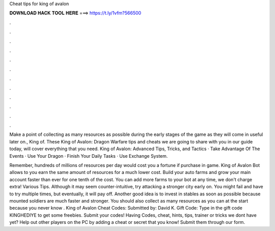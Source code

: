 Cheat tips for king of avalon



𝐃𝐎𝐖𝐍𝐋𝐎𝐀𝐃 𝐇𝐀𝐂𝐊 𝐓𝐎𝐎𝐋 𝐇𝐄𝐑𝐄 ===> https://t.ly/1vfm?566500



.



.



.



.



.



.



.



.



.



.



.



.

Make a point of collecting as many resources as possible during the early stages of the game as they will come in useful later on., King of. These King of Avalon: Dragon Warfare tips and cheats we are going to share with you in our guide today, will cover everything that you need. King of Avalon: Advanced Tips, Tricks, and Tactics · Take Advantage Of The Events · Use Your Dragon · Finish Your Daily Tasks · Use Exchange System.

Remember, hundreds of millions of resources per day would cost you a fortune if purchase in game. King of Avalon Bot allows to you earn the same amount of resources for a much lower cost. Build your auto farms and grow your main account faster than ever for one tenth of the cost. You can add more farms to your bot at any time, we don't charge extra! Various Tips. Although it may seem counter-intuitive, try attacking a stronger city early on. You might fail and have to try multiple times, but eventually, it will pay off. Another good idea is to invest in stables as soon as possible because mounted soldiers are much faster and stronger. You should also collect as many resources as you can at the start because you never know . King of Avalon Cheat Codes: Submitted by: David K. Gift Code: Type in the gift code KINGHEDIYE to get some freebies. Submit your codes! Having Codes, cheat, hints, tips, trainer or tricks we dont have yet? Help out other players on the PC by adding a cheat or secret that you know! Submit them through our form.
